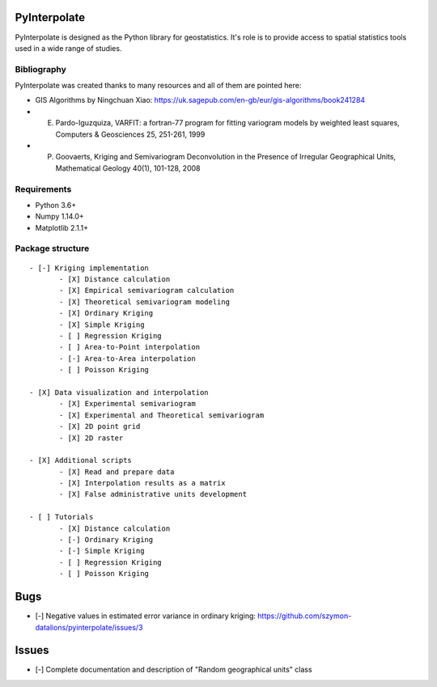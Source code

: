 PyInterpolate
=============

PyInterpolate is designed as the Python library for geostatistics. It's role is to provide access to spatial statistics tools used in a wide range of studies.

Bibliography
------------

PyInterpolate was created thanks to many resources and all of them are pointed here:

- GIS Algorithms by Ningchuan Xiao: https://uk.sagepub.com/en-gb/eur/gis-algorithms/book241284
- E. Pardo-Iguzquiza, VARFIT: a fortran-77 program for fitting variogram models by weighted least squares, Computers & Geosciences 25, 251-261, 1999
- P. Goovaerts, Kriging and Semivariogram Deconvolution in the Presence of Irregular Geographical Units, Mathematical Geology 40(1), 101-128, 2008

Requirements
------------

* Python 3.6+

* Numpy 1.14.0+

* Matplotlib 2.1.1+

Package structure
-----------------

::

 - [-] Kriging implementation
        - [X] Distance calculation
        - [X] Empirical semivariogram calculation
        - [X] Theoretical semivariogram modeling
        - [X] Ordinary Kriging
        - [X] Simple Kriging
        - [ ] Regression Kriging
        - [ ] Area-to-Point interpolation
        - [-] Area-to-Area interpolation
        - [ ] Poisson Kriging

 - [X] Data visualization and interpolation
        - [X] Experimental semivariogram
        - [X] Experimental and Theoretical semivariogram
        - [X] 2D point grid
        - [X] 2D raster

 - [X] Additional scripts
        - [X] Read and prepare data
        - [X] Interpolation results as a matrix
        - [X] False administrative units development

 - [ ] Tutorials
        - [X] Distance calculation
        - [-] Ordinary Kriging
        - [-] Simple Kriging
        - [ ] Regression Kriging
        - [ ] Poisson Kriging

Bugs
====

- [-] Negative values in estimated error variance in ordinary kriging: https://github.com/szymon-datalions/pyinterpolate/issues/3

Issues
======

- [-] Complete documentation and description of "Random geographical units" class